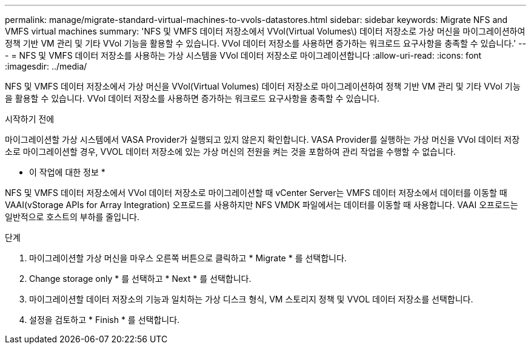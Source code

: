 ---
permalink: manage/migrate-standard-virtual-machines-to-vvols-datastores.html 
sidebar: sidebar 
keywords: Migrate NFS and VMFS virtual machines 
summary: 'NFS 및 VMFS 데이터 저장소에서 VVol(Virtual Volumes\) 데이터 저장소로 가상 머신을 마이그레이션하여 정책 기반 VM 관리 및 기타 VVol 기능을 활용할 수 있습니다. VVol 데이터 저장소를 사용하면 증가하는 워크로드 요구사항을 충족할 수 있습니다.' 
---
= NFS 및 VMFS 데이터 저장소를 사용하는 가상 시스템을 VVol 데이터 저장소로 마이그레이션합니다
:allow-uri-read: 
:icons: font
:imagesdir: ../media/


[role="lead"]
NFS 및 VMFS 데이터 저장소에서 가상 머신을 VVol(Virtual Volumes) 데이터 저장소로 마이그레이션하여 정책 기반 VM 관리 및 기타 VVol 기능을 활용할 수 있습니다. VVol 데이터 저장소를 사용하면 증가하는 워크로드 요구사항을 충족할 수 있습니다.

.시작하기 전에
마이그레이션할 가상 시스템에서 VASA Provider가 실행되고 있지 않은지 확인합니다. VASA Provider를 실행하는 가상 머신을 VVol 데이터 저장소로 마이그레이션할 경우, VVOL 데이터 저장소에 있는 가상 머신의 전원을 켜는 것을 포함하여 관리 작업을 수행할 수 없습니다.

* 이 작업에 대한 정보 *

NFS 및 VMFS 데이터 저장소에서 VVol 데이터 저장소로 마이그레이션할 때 vCenter Server는 VMFS 데이터 저장소에서 데이터를 이동할 때 VAAI(vStorage APIs for Array Integration) 오프로드를 사용하지만 NFS VMDK 파일에서는 데이터를 이동할 때 사용합니다. VAAI 오프로드는 일반적으로 호스트의 부하를 줄입니다.

.단계
. 마이그레이션할 가상 머신을 마우스 오른쪽 버튼으로 클릭하고 * Migrate * 를 선택합니다.
. Change storage only * 를 선택하고 * Next * 를 선택합니다.
. 마이그레이션할 데이터 저장소의 기능과 일치하는 가상 디스크 형식, VM 스토리지 정책 및 VVOL 데이터 저장소를 선택합니다.
. 설정을 검토하고 * Finish * 를 선택합니다.

